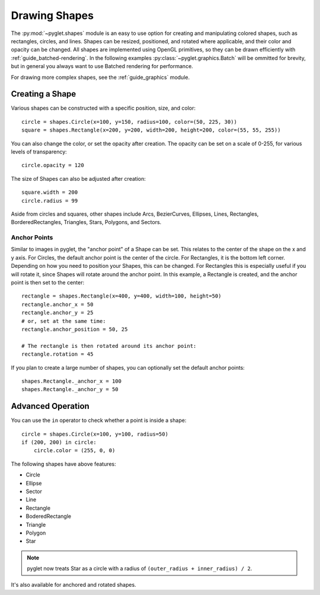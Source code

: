 Drawing Shapes
==============

.. _guide_shapes:


The :py:mod:`~pyglet.shapes` module is an easy to use option for creating
and manipulating colored shapes, such as rectangles, circles, and lines.
Shapes can be resized, positioned, and rotated where applicable, and their
color and opacity can be changed. All shapes are implemented using OpenGL
primitives, so they can be drawn efficiently with
:ref:`guide_batched-rendering`. In the following examples
:py:class:`~pyglet.graphics.Batch` will be ommitted for brevity, but in
general you always want to use Batched rendering for performance.

For drawing more complex shapes, see the :ref:`guide_graphics` module.


Creating a Shape
----------------

Various shapes can be constructed with a specific position, size, and color::

    circle = shapes.Circle(x=100, y=150, radius=100, color=(50, 225, 30))
    square = shapes.Rectangle(x=200, y=200, width=200, height=200, color=(55, 55, 255))

You can also change the color, or set the opacity after creation. The opacity
can be set on a scale of 0-255, for various levels of transparency::

    circle.opacity = 120

The size of Shapes can also be adjusted after creation::

    square.width = 200
    circle.radius = 99

Aside from circles and squares, other shapes include Arcs, BezierCurves,
Ellipses, Lines, Rectangles, BorderedRectangles, Triangles, Stars, Polygons,
and Sectors.


Anchor Points
^^^^^^^^^^^^^

Similar to images in pyglet, the "anchor point" of a Shape can be set.
This relates to the center of the shape on the x and y axis. For Circles,
the default anchor point is the center of the circle. For Rectangles,
it is the bottom left corner. Depending on how you need to position your
Shapes, this can be changed. For Rectangles this is especially useful if
you will rotate it, since Shapes will rotate around the anchor point. In
this example, a Rectangle is created, and the anchor point is then set to
the center::

    rectangle = shapes.Rectangle(x=400, y=400, width=100, height=50)
    rectangle.anchor_x = 50
    rectangle.anchor_y = 25
    # or, set at the same time:
    rectangle.anchor_position = 50, 25

    # The rectangle is then rotated around its anchor point:
    rectangle.rotation = 45

If you plan to create a large number of shapes, you can optionally set the
default anchor points::

    shapes.Rectangle._anchor_x = 100
    shapes.Rectangle._anchor_y = 50

Advanced Operation
------------------

You can use the ``in`` operator to check whether a point is inside a shape::

    circle = shapes.Circle(x=100, y=100, radius=50)
    if (200, 200) in circle:
        circle.color = (255, 0, 0)

The following shapes have above features:

- Circle
- Ellipse
- Sector
- Line
- Rectangle
- BoderedRectangle
- Triangle
- Polygon
- Star

.. note:: pyglet now treats Star as a circle with a radius of
          ``(outer_radius + inner_radius) / 2``.

It's also available for anchored and rotated shapes.
